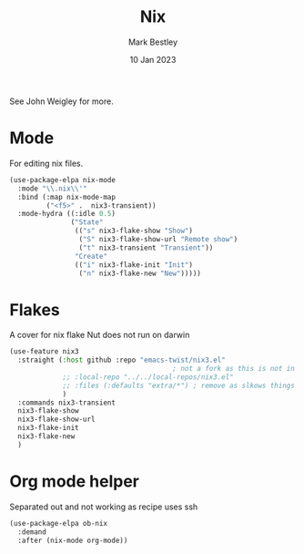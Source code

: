 #+TITLE:  Nix
#+AUTHOR: Mark Bestley
#+DATE:   10 Jan 2023
#+PROPERTY:header-args :tangle  yes
See John Weigley for more.

* Mode
:PROPERTIES:
:ID:       org_mark_mini20.local:20230110T215640.016716
:END:
For editing nix files.
#+NAME: org_mark_mini20.local_20230110T215639.992629
#+begin_src emacs-lisp
(use-package-elpa nix-mode
  :mode "\\.nix\\'"
  :bind (:map nix-mode-map
		 ("<f5>" .  nix3-transient))
  :mode-hydra ((:idle 0.5)
			   ("State"
				(("s" nix3-flake-show "Show")
				 ("S" nix3-flake-show-url "Remote show")
				 ("t" nix3-transient "Transient"))
				"Create"
				(("i" nix3-flake-init "Init")
				 ("n" nix3-flake-new "New")))))
#+end_src

* Flakes
:PROPERTIES:
:ID:       org_mark_mini20.local:20230113T120501.928066
:END:
A cover for nix flake
Nut does not run on darwin
#+NAME: org_mark_mini20.local_20230113T120501.923647
#+begin_src emacs-lisp
(use-feature nix3
  :straight (:host github :repo "emacs-twist/nix3.el"
										; not a fork as this is not in MELP etc
             ;; :local-repo "../../local-repos/nix3.el"
             ;; :files (:defaults "extra/*") ; remove as slkows things down
             )
  :commands nix3-transient
  nix3-flake-show
  nix3-flake-show-url
  nix3-flake-init
  nix3-flake-new
  )
#+end_src

* Org mode helper
:PROPERTIES:
:ID:       org_mark_2023-12-08T12-06-31+00-00_mini20:ECCB061F-A460-4B64-9ED9-8892FB739774
:END:
Separated out and not working as recipe uses ssh
#+NAME: org_mark_2020-11-10T11-48-28+00-00_mini12.local_8FC71439-07B8-480C-A285-3C0F6AA4192C
#+begin_src emacs-lisp :tangle no
(use-package-elpa ob-nix
  :demand
  :after (nix-mode org-mode))
#+end_src
